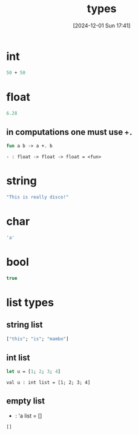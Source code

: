 :PROPERTIES:
:ID:       051ebac9-5531-4776-84c2-f3c5286986dc
:END:
#+title: types
#+date: [2024-12-01 Sun 17:41]
#+startup: overview

* int
#+begin_src ocaml
50 + 50
#+end_src
* float
#+begin_src ocaml
6.28
#+end_src
** in computations one must use ~+.~
#+begin_src ocaml
fun a b -> a +. b
#+end_src
~- : float -> float -> float = <fun>~
* string
#+begin_src ocaml
"This is really disco!"
#+end_src
* char
#+begin_src ocaml
'a'
#+end_src
* bool
#+begin_src ocaml
true
#+end_src
* list types
** string list
#+begin_src ocaml
["this"; "is"; "mambo"]
#+end_src
** int list
#+begin_src ocaml
let u = [1; 2; 3; 4]
#+end_src
~val u : int list = [1; 2; 3; 4]~
** empty list
- : 'a list = []
#+begin_src ocaml
[]
#+end_src
